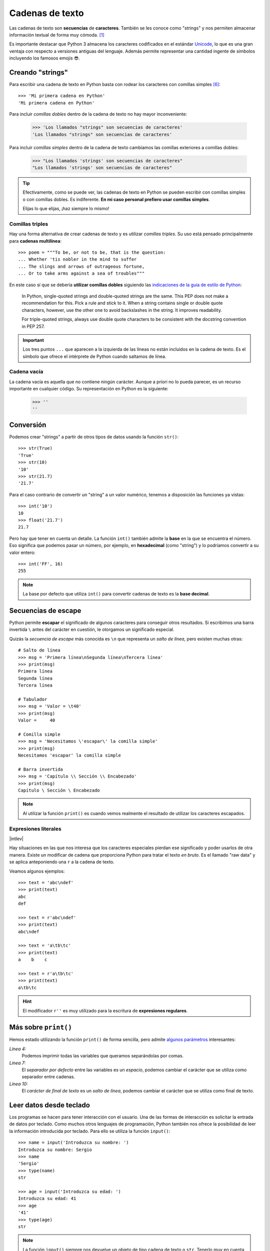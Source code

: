 ################
Cadenas de texto
################

.. image:: img/roman-kraft-_Zua2hyvTBk-unsplash.jpg

Las cadenas de texto son **secuencias** de **caracteres**. También se les conoce como "strings" y nos permiten almacenar información textual de forma muy cómoda. [#newspaper-unsplash]_

Es importante destacar que Python 3 almacena los caracteres codificados en el estándar `Unicode`_, lo que es una gran ventaja con respecto a versiones antiguas del lenguaje. Además permite representar una cantidad ingente de símbolos incluyendo los famosos emojis 😎.

*****************
Creando "strings"
*****************

Para escribir una cadena de texto en Python basta con rodear los caracteres con comillas simples [#double-quotes]_::

    >>> 'Mi primera cadena en Python'
    'Mi primera cadena en Python'

Para incluir *comillas dobles* dentro de la cadena de texto no hay mayor inconveniente:

    >>> 'Los llamados "strings" son secuencias de caracteres'
    'Los llamados "strings" son secuencias de caracteres'

Para incluir *comillas simples* dentro de la cadena de texto cambiamos las comillas exteriores a comillas dobles:

    >>> "Los llamados 'strings' son secuencias de caracteres"
    "Los llamados 'strings' son secuencias de caracteres"

.. tip::
    Efectivamente, como se puede ver, las cadenas de texto en Python se pueden escribir con comillas simples o con comillas dobles. Es indiferente. **En mi caso personal prefiero usar comillas simples**.

    Elijas lo que elijas, ¡haz siempre lo mismo!

Comillas triples
================

Hay una forma alternativa de crear cadenas de texto y es utilizar *comillas triples*. Su uso está pensado principalmente para **cadenas multilínea**::

    >>> poem = """To be, or not to be, that is the question:
    ... Whether 'tis nobler in the mind to suffer
    ... The slings and arrows of outrageous fortune,
    ... Or to take arms against a sea of troubles"""

En este caso sí que se debería **utilizar comillas dobles** siguiendo las `indicaciones de la guía de estilo de Python`_:

    In Python, single-quoted strings and double-quoted strings are the same. This PEP does not make a recommendation for this. Pick a rule and stick to it. When a string contains single or double quote characters, however, use the other one to avoid backslashes in the string. It improves readability.

    For triple-quoted strings, always use double quote characters to be consistent with the docstring convention in PEP 257.

.. important:: Los tres puntos ``...`` que aparecen a la izquierda de las líneas no están incluidos en la cadena de texto. Es el símbolo que ofrece el intérprete de Python cuando saltamos de línea.

Cadena vacía
============

La cadena vacía es aquella que no contiene ningún carácter. Aunque a priori no lo pueda parecer, es un recurso importante en cualquier código. Su representación en Python es la siguiente:

    >>> ''
    ''

**********
Conversión
**********

Podemos crear "strings" a partir de otros tipos de datos usando la función ``str()``::

    >>> str(True)
    'True'
    >>> str(10)
    '10'
    >>> str(21.7)
    '21.7'

Para el caso contrario de convertir un "string" a un valor numérico, tenemos a disposición las funciones ya vistas::

    >>> int('10')
    10
    >>> float('21.7')
    21.7

Pero hay que tener en cuenta un detalle. La función ``int()`` también admite la **base** en la que se encuentra el número. Eso significa que podemos pasar un número, por ejemplo, en **hexadecimal** (como "string") y lo podríamos convertir a su valor entero::

    >>> int('FF', 16)
    255

.. note::
    La base por defecto que utiliza ``int()`` para convertir cadenas de texto es la **base decimal**.

********************
Secuencias de escape
********************

Python permite **escapar** el significado de algunos caracteres para conseguir otros resultados. Si escribimos una barra invertida ``\`` antes del carácter en cuestión, le otorgamos un significado especial.

Quizás la *secuencia de escape* más conocida es ``\n`` que representa un *salto de línea*, pero existen muchas otras::

    # Salto de línea
    >>> msg = 'Primera línea\nSegunda línea\nTercera línea'
    >>> print(msg)
    Primera línea
    Segunda línea
    Tercera línea

    # Tabulador
    >>> msg = 'Valor = \t40'
    >>> print(msg)
    Valor = 	40

    # Comilla simple
    >>> msg = 'Necesitamos \'escapar\' la comilla simple'
    >>> print(msg)
    Necesitamos 'escapar' la comilla simple

    # Barra invertida
    >>> msg = 'Capítulo \\ Sección \\ Encabezado'
    >>> print(msg)
    Capítulo \ Sección \ Encabezado

.. note:: Al utilizar la función ``print()`` es cuando vemos realmente el resultado de utilizar los caracteres escapados.
    
Expresiones literales
=====================

|intlev|

Hay situaciones en las que nos interesa que los caracteres especiales pierdan ese significado y poder usarlos de otra manera. Existe un modificar de cadena que proporciona Python para tratar el texto *en bruto*. Es el llamado "raw data" y se aplica anteponiendo una ``r`` a la cadena de texto.

Veamos algunos ejemplos::

    >>> text = 'abc\ndef'
    >>> print(text)
    abc
    def

    >>> text = r'abc\ndef'
    >>> print(text)
    abc\ndef

    >>> text = 'a\tb\tc'
    >>> print(text)
    a    b    c

    >>> text = r'a\tb\tc'
    >>> print(text)
    a\tb\tc

.. hint:: El modificador ``r''`` es muy utilizado para la escritura de **expresiones regulares**.

.. _more-print:

*********************
Más sobre ``print()``
*********************

Hemos estado utilizando la función ``print()`` de forma sencilla, pero admite `algunos parámetros <https://docs.python.org/es/3/library/functions.html#print>`_ interesantes:

.. code-block::
    :emphasize-lines: 4, 7, 10
    :linenos:

    >>> msg1 = '¿Sabes por qué estoy acá?'
    >>> msg2 = 'Porque me apasiona'

    >>> print(msg1, msg2)
    ¿Sabes por qué estoy acá? Porque me apasiona

    >>> print(msg1, msg2, sep='|')
    ¿Sabes por qué estoy acá?|Porque me apasiona

    >>> print(msg2, end='!!')
    Porque me apasiona!!

*Línea 4:*
    Podemos imprimir todas las variables que queramos separándolas por comas.
*Línea 7:*
    El *separador por defecto* entre las variables es un *espacio*, podemos cambiar el carácter que se utiliza como separador entre cadenas.
*Línea 10:*
    El *carácter de final de texto* es un *salto de línea*, podemos cambiar el carácter que se utiliza como final de texto.

************************
Leer datos desde teclado
************************

Los programas se hacen para tener interacción con el usuario. Una de las formas de interacción es solicitar la entrada de datos por teclado. Como muchos otros lenguajes de programación, Python también nos ofrece la posibilidad de leer la información introducida por teclado. Para ello se utiliza la función ``input()``::

    >>> name = input('Introduzca su nombre: ')
    Introduzca su nombre: Sergio
    >>> name
    'Sergio'
    >>> type(name)
    str

    >>> age = input('Introduzca su edad: ')
    Introduzca su edad: 41
    >>> age
    '41'
    >>> type(age)
    str

.. note:: La función ``input()`` siempre nos devuelve un objeto de tipo cadena de texto o ``str``. Tenerlo muy en cuenta a la hora de trabajar con números, ya que debemos realizar una :ref:`conversión explícita <core/datatypes/numbers:Conversión explícita>`.

.. warning::
    Aunque está permitido, **NUNCA** llames ``input`` a una variable porque destruirías la función que nos permite leer datos desde teclado. Y tampoco uses nombres derivados como ``_input`` o ``input_`` ya que no son nombres representativos que :ref:`identifiquen el propósito de la variable <core/datatypes/data:convenciones para nombres>`.

.. admonition:: Ejercicio
    :class: exercise

    Escriba un programa en Python que :ref:`lea por teclado <core/datatypes/strings:leer datos desde teclado>` dos números enteros y muestre por pantalla el resultado de realizar las operaciones básicas entre ellos.

    **Ejemplo**
        - Valores de entrada 7 y 4.
        - Salida esperada::

            7+4=11
            7-4=3
            7*4=28
            7/4=1.75

    .. hint::
        - Aproveche todo el potencial que ofrece :ref:`print() <more-print>` para conseguir la salida esperada
        - No utilice "f-strings".
        - Guarde el programa en un fichero ``calc.py`` y ejecútelo desde la terminal con: ``python calc.py``

    .. only:: html
    
        |solution| :download:`calc.py <files/calc.py>`
    
*************************
Operaciones con "strings"
*************************

Combinar cadenas
================

Podemos combinar dos o más cadenas de texto utilizando el operador ``+``::

    >>> proverb1 = 'Cuando el río suena'
    >>> proverb2 = 'agua lleva'

    >>> proverb1 + proverb2
    'Cuando el río suenaagua lleva'

    >>> proverb1 + ', ' + proverb2  # incluimos una coma
    'Cuando el río suena, agua lleva'

Repetir cadenas
===============

Podemos repetir dos o más cadenas de texto utilizando el operador ``*``::

    >>> reaction = 'Wow'

    >>> reaction * 4
    'WowWowWowWow'

Obtener un carácter
===================

Los "strings" están **indexados** y cada carácter tiene su propia posición. Para obtener un único carácter dentro de una cadena de texto es necesario especificar su **índice** dentro de corchetes ``[...]``.

.. figure:: img/string-indexing.jpg
    :align: center

    Indexado de una cadena de texto

Veamos algunos ejemplos de acceso a caracteres::

    >>> sentence = 'Hola, Mundo'

    >>> sentence[0]
    'H'
    >>> sentence[-1]
    'o'
    >>> sentence[4]
    ','
    >>> sentence[-5]
    'M'

.. tip:: Nótese que existen tanto **índices positivos** como **índices negativos** para acceder a cada carácter de la cadena de texto. A priori puede parecer redundante, pero es muy útil en determinados casos.

En caso de que intentemos acceder a un índice que no existe, obtendremos un error por *fuera de rango*:

    >>> sentence[50]
    Traceback (most recent call last):
      File "<stdin>", line 1, in <module>
    IndexError: string index out of range

.. warning:: Téngase en cuenta que el indexado de una cadena de texto siempre empieza en **0** y termina en **una unidad menos de la longitud** de la cadena.

Las cadenas de texto son tipos de datos :ref:`inmutables <core/datatypes/data:Mutabilidad>`. Es por ello que no podemos modificar un carácter directamente::

    >>> song = 'Hey Jude'

    >>> song[4] = 'D'
    Traceback (most recent call last):
      File "<stdin>", line 1, in <module>
    TypeError: 'str' object does not support item assignment

.. tip:: Existen formas de modificar una cadena de texto que veremos más adelante, aunque realmente no estemos transformando el original sino creando un nuevo objeto con las modificaciones.

.. warning:: No hay que confundir las :ref:`constantes <core/datatypes/data:constantes>` con los tipos de datos inmutables. Es por ello que las variables que almacenan cadenas de texto, a pesar de ser inmutables, no se escriben en mayúsculas.

Trocear una cadena
==================

Es posible extraer "trozos" ("rebanadas") de una cadena de texto [#slice]_. Tenemos varias aproximaciones para ello:

``[:]``
    Extrae la secuencia entera desde el comienzo hasta el final. Es una especia de **copia** de toda la cadena de texto.
``[start:]``
    Extrae desde ``start`` hasta el final de la cadena.
``[:end]``
    Extrae desde el comienzo de la cadena hasta ``end`` *menos 1*.
``[start:end]``
    Extrae desde ``start`` hasta ``end`` *menos 1*.
``[start:end:step]``
    Extrae desde ``start`` hasta ``end`` *menos 1* haciendo saltos de tamaño ``step``.

Veamos la aplicación de cada uno de estos accesos a través de un ejemplo::

    >>> proverb = 'Agua pasada no mueve molino'

    >>> proverb[:]
    'Agua pasada no mueve molino'

    >>> proverb[12:]
    'no mueve molino'

    >>> proverb[:11]
    'Agua pasada'

    >>> proverb[5:11]
    'pasada'

    >>> proverb[5:11:2]
    'psd'

.. important:: El troceado siempre llega a una unidad menos del índice final que hayamos especificado. Sin embargo el comienzo sí coincide con el que hemos puesto.

Longitud de una cadena
======================

Para obtener la longitud de una cadena podemos hacer uso de ``len()``, una función común a prácticamente todos los tipos y estructuras de datos en Python::

    >>> proverb = 'Lo cortés no quita lo valiente'
    >>> len(proverb)
    30

    >>> empty = ''
    >>> len(empty)
    0

Pertenencia de un elemento
==========================

Si queremos comprobar que una determinada subcadena se encuentra en una cadena de texto utilizamos el operador ``in`` para ello. Se trata de una expresión que tiene como resultado un valor "booleano" verdadero o falso::

    >>> proverb = 'Más vale malo conocido que bueno por conocer'

    >>> 'malo' in proverb
    True

    >>> 'bueno' in proverb
    True

    >>> 'regular' in proverb
    False

Habría que prestar atención al caso en el que intentamos descubrir si una subcadena **no está** en la cadena de texto::

    >>> dna_sequence = 'ATGAAATTGAAATGGGA'

    >>> not('C' in dna_sequence)  # Primera aproximación
    True

    >>> 'C' not in dna_sequence  # Forma pitónica
    True    


Dividir una cadena
==================

Una tarea muy común al trabajar con cadenas de texto es dividirlas por algún tipo de *separador*. En este sentido, Python nos ofrece la función ``split()``, que debemos usar anteponiendo el "string" que queramos dividir::

    >>> proverb = 'No hay mal que por bien no venga'
    >>> proverb.split()
    ['No', 'hay', 'mal', 'que', 'por', 'bien', 'no', 'venga']

    >>> tools = 'Martillo,Sierra,Destornillador'
    >>> tools.split(',')
    ['Martillo', 'Sierra', 'Destornillador']

.. note:: Si no se especifica un separador, ``split()`` usa por defecto cualquier secuencia de espacios en blanco, tabuladores y saltos de línea.

Aunque aún no lo hemos visto, lo que devuelve ``split()`` es una :ref:`lista <core/datastructures/lists:Listas>` (otro tipo de datos en Python) donde cada elemento es una parte de la cadena de texto original::

    >>> game = 'piedra-papel-tijera'

    >>> type(game.split('-'))
    list

.. admonition:: Ejercicio

    pycheck_: **num_words**

Existe una forma algo más avanzada de dividir una cadena a través del **particionado**. Para ello podemos valernos de la función ``partition()`` que proporciona Python.

Esta función toma un argumento como separador, y divide la cadena de texto en 3 partes: lo que queda a la izquierda del separador, el separador en sí mismo y lo que queda a la derecha del separador::

    >>> text = '3 + 4'

    >>> text.partition('+')
    ('3 ', '+', ' 4')


Limpiar cadenas
===============

Cuando leemos datos del usuario o de cualquier fuente externa de información, es bastante probable que se incluyan en esas cadenas de texto, *caracteres de relleno* [#padding]_ al comienzo y al final. Python nos ofrece la posibilidad de eliminar estos caracteres u otros que no nos interesen.

La función ``strip()`` se utiliza para eliminar caracteres del principio y del final de un "string". También existen variantes de esta función para aplicarla únicamente al comienzo o únicamente al final de la cadena de texto.

Supongamos que debemos procesar un fichero con números de serie de un determinado artículo. Cada línea contiene el valor que nos interesa pero se han "colado" ciertos caracteres de relleno que debemos limpiar::

    >>> serial_number = '\n\t   \n 48374983274832    \n\n\t   \t   \n'

    >>> serial_number.strip()
    '48374983274832'

.. note:: Si no se especifican los caracteres a eliminar, ``strip()`` usa por defecto cualquier combinación de *espacios en blanco*, *saltos de línea* ``\n`` y *tabuladores* ``\t``.

A continuación vamos a hacer "limpieza" por la izquierda (*comienzo*) y por la derecha (*final*) utilizando la función ``lstrip()`` y ``rstrip()`` respectivamente:

.. code-block::
    :caption: "Left strip"

    >>> serial_number.lstrip()
    '48374983274832    \n\n\t   \t   \n'

.. code-block::
    :caption: "Right strip"

    >>> serial_number.rstrip()
    '\n\t   \n 48374983274832'

Como habíamos comentado, también existe la posibilidad de especificar los caracteres que queremos borrar::

    >>> serial_number.strip('\n')
    '\t   \n 48374983274832    \n\n\t   \t   '

.. important:: La función ``strip()`` no modifica la cadena que estamos usando (*algo obvio porque los "strings" son inmutables*) sino que devuelve una nueva cadena de texto con las modificaciones pertinentes.

Realizar búsquedas
==================

Aunque hemos visto que la forma pitónica de saber si una subcadena se encuentra dentro de otra es :ref:`a través del operador in <core/datatypes/strings:Pertenencia de un elemento>`, Python nos ofrece distintas alternativas para realizar búsquedas en cadenas de texto.

Vamos a partir de una variable que contiene un trozo de la canción `Mediterráneo`_ de *Joan Manuel Serrat* para ejemplificar las distintas opciones que tenemos::

    >>> lyrics = """Quizás porque mi niñez
    ... Sigue jugando en tu playa
    ... Y escondido tras las cañas
    ... Duerme mi primer amor
    ... Llevo tu luz y tu olor
    ... Por dondequiera que vaya"""

Comprobar si una cadena de texto **empieza o termina por alguna subcadena**::

    >>> lyrics.startswith('Quizás')
    True

    >>> lyrics.endswith('Final')
    False

Encontrar la **primera ocurrencia** de alguna subcadena::

    >>> lyrics.find('amor')
    93

    >>> lyrics.index('amor')  # Same behaviour?
    93

Tanto ``find()`` como ``index()`` devuelven el **índice** de la primera ocurrencia de la subcadena que estemos buscando, pero se diferencian en su comportamiento cuando la subcadena buscada no existe::

    >>> lyrics.find('universo')
    -1

    >>> lyrics.index('universo')
    Traceback (most recent call last):
      File "<stdin>", line 1, in <module>
    ValueError: substring not found

Contabilizar el **número de veces que aparece** una subcadena::

    >>> lyrics.count('mi')
    2

    >>> lyrics.count('tu')
    3

    >>> lyrics.count('él')
    0

.. admonition:: Ejercicio

    pycheck_: **lost_word**

Reemplazar elementos
====================

Podemos usar la función ``replace()`` indicando la *subcadena a reemplazar*, la *subcadena de reemplazo* y *cuántas instancias* se deben reemplazar. Si no se especifica este último argumento, la sustitución se hará en todas las instancias encontradas::

    >>> proverb = 'Quien mal anda mal acaba'

    >>> proverb.replace('mal', 'bien')
    'Quien bien anda bien acaba'

    >>> proverb.replace('mal', 'bien', 1)  # sólo 1 reemplazo
    'Quien bien anda mal acaba'

Mayúsculas y minúsculas
=======================

Python nos permite realizar variaciones en los caracteres de una cadena de texto para pasarlos a mayúsculas y/o minúsculas. Veamos las distintas opciones disponibles::

    >>> proverb = 'quien a buen árbol se arrima Buena Sombra le cobija'

    >>> proverb
    'quien a buen árbol se arrima Buena Sombra le cobija'

    >>> proverb.capitalize()
    'Quien a buen árbol se arrima buena sombra le cobija'
    
    >>> proverb.title()
    'Quien A Buen Árbol Se Arrima Buena Sombra Le Cobija'
    
    >>> proverb.upper()
    'QUIEN A BUEN ÁRBOL SE ARRIMA BUENA SOMBRA LE COBIJA'
    
    >>> proverb.lower()
    'quien a buen árbol se arrima buena sombra le cobija'
    
    >>> proverb.swapcase()
    'QUIEN A BUEN ÁRBOL SE ARRIMA bUENA sOMBRA LE COBIJA'

Identificando caracteres
========================

Hay veces que recibimos información textual de distintas fuentes de las que necesitamos identificar qué tipo de caracteres contienen. Para ello Python nos ofrece un grupo de funciones.

Veamos **algunas** de estas funciones:

.. code-block::
    :caption: Detectar si todos los caracteres son letras o números

    >>> 'R2D2'.isalnum()
    True
    >>> 'C3-PO'.isalnum()
    False

.. code-block::
    :caption: Detectar si todos los caracteres son números

    >>> '314'.isnumeric()
    True
    >>> '3.14'.isnumeric()
    False

.. code-block::
    :caption: Detectar si todos los caracteres son letras

    >>> 'abc'.isalpha()
    True
    >>> 'a-b-c'.isalpha()
    False

.. code-block::
    :caption: Detectar mayúsculas/minúsculas

    >>> 'BIG'.isupper()
    True
    >>> 'small'.islower()
    True
    >>> 'First Heading'.istitle()
    True

************************
Interpolación de cadenas
************************

En este apartado veremos cómo **interpolar** valores dentro de cadenas de texto utilizando diferentes formatos. Interpolar (en este contexto) significa sustituir una variable por su valor dentro de una cadena de texto.

Veamos los estilos que proporciona Python para este cometido:

+----------------+-------------+--------------+
|     Nombre     |   Símbolo   |   Soportado  |
+================+=============+==============+
| Estilo antiguo | ``%``       | >= Python2   |
+----------------+-------------+--------------+
| Estilo "nuevo" | ``.format`` | >= Python2.6 |
+----------------+-------------+--------------+
| "f-strings"    | ``f''``     | >= Python3.6 |
+----------------+-------------+--------------+

Aunque aún podemos encontrar código con el `estilo antiguo y el estilo nuevo en el formateo de cadenas <https://pyformat.info/>`_, vamos a centrarnos en el análisis de los **"f-strings"** que se están utilizando bastante en la actualidad.

"f-strings"
===========

Los **f-strings** `aparecieron en Python 3.6 <https://docs.python.org/es/3/whatsnew/3.6.html#new-features>`_ y se suelen usar en código de nueva creación. Es la forma más potente -- y en muchas ocasiones más eficiente -- de formar cadenas de texto incluyendo valores de otras variables.

La **interpolación** en cadenas de texto es un concepto que existe en la gran mayoría de lenguajes de programación y hace referencia al hecho de sustituir los nombres de variables por sus valores cuando se construye un "string".

Para indicar en Python que una cadena es un "f-string" basta con precederla de una ``f`` e incluir las variables o expresiones a interpolar entre llaves ``{...}``.

Supongamos que disponemos de los datos de una persona y queremos formar una frase de bienvenida con ellos::

    >>> name = 'Elon Musk'
    >>> age = 49
    >>> fortune = 43_300

    >>> f'Me llamo {name}, tengo {age} años y una fortuna de {fortune} millones'
    'Me llamo Elon Musk, tengo 49 años y una fortuna de 43300 millones'

.. warning:: Si olvidamos poner la **f** delante del "string" no conseguiremos sustitución de variables.

Podría surgir la duda de cómo incluir llaves dentro de la cadena de texto, teniendo en cuenta que las llaves son símbolos especiales para la interpolación de variables. La respuesta es duplicar las llaves::

    >>> x = 10

    >>> f'The variable is {{ x = {x} }}'
    'The variable is { x = 10 }'

Formateando cadenas
-------------------

|intlev|

Los "f-strings" proporcionan una gran variedad de **opciones de formateado**: ancho del texto, número de decimales, tamaño de la cifra, alineación, etc. Muchas de estas facilidades se pueden consultar en el artículo `Best of Python3.6 f-strings`_ [#best-fstrings]_

**Dando formato a valores enteros:**

.. code-block::

    >>> mount_height = 3718

    >>> f'{mount_height:10d}'
    '      3718'

    >>> f'{mount_height:010d}'
    '0000003718'

.. tip::
    Utilizamos el modificador ``d`` que viene de *entero decimal*.

**Dando formato a valores flotantes:**

.. code-block::

    >>> PI = 3.14159265

    >>> f'{PI:f}'  # 6 decimales por defecto
    '3.141593'

    >>> f'{PI:.3f}'
    '3.142'

    >>> f'{PI:12f}'
    '    3.141593'

    >>> f'{PI:7.2f}'
    '   3.14'

    >>> f'{PI:07.2f}'
    '0003.14'

    >>> f'{PI:.010f}'
    '3.1415926500'

    >>> f'{PI:e}'
    '3.141593e+00'

.. tip::
    Utilizamos el modificador ``f`` que viene de *flotante*.

**Dando formato a cadenas de texto**

.. code-block::

    >>> text1 = 'how'
    >>> text2 = 'are'
    >>> text3 = 'you'

    >>> f'{text1:<7s}|{text2:^11s}|{text3:>7s}'
    'how    |    are    |    you'

    >>> f'{text1:-<7s}|{text2:·^11s}|{text3:->7s}'
    'how----|····are····|----you'

.. tip::
    Utilizamos el modificador ``s`` que viene de *string*.

**Convirtiendo valores enteros a otras bases:**

.. code-block::

    >>> value = 65_321

    >>> f'{value:b}'
    '1111111100101001'

    >>> f'{value:o}'
    '177451'

    >>> f'{value:x}'
    'ff29'

Por supuesto en el caso de otras bases también es posible aplicar los mismos **modificadores de ancho y de relleno** vistos para números enteros decimales. Por ejemplo:

.. code-block::
    
    >>> f'{value:07x}'
    '000ff29'

.. seealso::
    Nótese la diferencia de obtener el cambio de base con este método frente a las :ref:`funciones de cambio de base <core/datatypes/numbers:bases>` ya vistas previamente que añaden el prefijo de cada base ``0b``, ``0o`` y ``0x``.


Modo "debug"
------------

A partir de Python 3.8, los "f-strings" permiten imprimir el nombre de la variable y su valor, como un atajo para depurar nuestro código. Para ello sólo tenemos que incluir un símbolo ``=`` después del nombre de la variable::

    >>> serie = 'The Simpsons'
    >>> imdb_rating = 8.7
    >>> num_seasons = 30

    >>> f'{serie=}'
    "serie='The Simpsons'"

    >>> f'{imdb_rating=}'
    'imdb_rating=8.7'

    >>> f'{serie[4:]=}'  # incluso podemos añadir expresiones!
    "serie[4:]='Simpsons'"

    >>> f'{imdb_rating / num_seasons=}'
    'imdb_rating / num_seasons=0.29'

Modo "representación"
---------------------

Si imprimimos el valor de una variable utilizando un "f-string", obviamente veremos ese valor tal y como esperaríamos::

    >>> name = 'Steven Spielberg'

    >>> print(f'{name}')
    Steven Spielberg

Pero si quisiéramos ver la **representación** del objeto, tal y como se almacena internamente, podríamos utilizar el modificador ``!r`` en el "f-string"::

    >>> name = 'Steven Spielberg'

    >>> print(f'{name!r}')
    'Steven Spielberg'

En este caso se han añadido las comillas denotando que es una cadena de texto. Este modificador se puede aplicar a cualquier otro tipo de dato.

.. admonition:: Ejercicio
    :class: exercise

    Dada la variable::

        e = 2.71828
    
    , obtenga los siguientes resultados utilizando "f-strings"::

        '2.718'
        '2.718280'
        '    2.72'  # 4 espacios en blanco
        '2.718280e+00'
        '00002.7183'
        '            2.71828'  # 12 espacios en blanco

    Aproveche para hacer el ejercicio directamente en el intérprete de Python: ``>>>``

    .. only:: html
    
        |solution| :download:`fstrings.py <files/fstrings.py>`

******************
Caracteres Unicode
******************

Python trabaja *por defecto* con caracteres **Unicode**. Eso significa que tenemos acceso a la `amplia carta de caracteres <https://unicode-table.com/en/blocks/>`_ que nos ofrece este estándar de codificación.

Supongamos un ejemplo sobre el típico "emoji" de un **cohete** definido `en este cuadro <https://unicode-table.com/en/1F680/>`_:

.. figure:: img/rocket-unicode.png
    :align: center

    Representación Unicode del carácter ROCKET

La función ``chr()`` permite representar un carácter **a partir de su código**::

    >>> rocket_code = 0x1F680
    >>> rocket = chr(rocket_code)
    >>> rocket
    '🚀'

La función ``ord()`` permite obtener el código (decimal) de un carácter **a partir de su representación**::

    >>> rocket_code = hex(ord(rocket))
    >>> rocket_code
    '0x1f680'

El modificador ``\N`` permite representar un carácter **a partir de su nombre**::

    >>> '\N{ROCKET}'
    '🚀' 

.. seealso::
    `Tabla ASCII`_

.. admonition:: Ejercicio

    pycheck_: **find_unicode**

Comparar cadenas
================

Cuando comparamos dos cadenas de texto lo hacemos en términos **lexicográficos**. Es decir, se van comparando los caracteres de ambas cadenas uno a uno y se va mirando cuál está "antes".

Por ejemplo::

    >>> 'arca' < 'arpa' # 'ar' es igual para ambas
    True

    >>> ord('c')
    99
    >>> ord('p')
    112

.. note::
    Internamente se utiliza la función ``ord()`` para comparar qué carácter está "antes".

Otros ejemplos::

    >>> 'a' < 'antes'
    True

    >>> 'antes' < 'después'
    True

    >>> 'después' < 'ahora'
    False

    >>> 'ahora' < 'a'
    False

Tener en cuenta que en Python la letras mayúsculas van antes que las minúsculas::

    >>> 'A' < 'a'
    True

    >>> ord('A')
    65
    >>> ord('a')
    97

************
Casos de uso
************

|advlev|

Hemos estado usando muchas funciones de objetos tipo "string" (y de otros tipos previamente). Pero quizás no sabemos aún como podemos descubrir todo lo que podemos hacer con ellos y los **casos de uso** que nos ofrece.

Python proporciona una :ref:`función "built-in" <core/datatypes/data:Funciones "built-in">` llamada ``dir()`` para inspeccionar un determinado tipo de objeto::

    >>> text = 'This is it!'

    >>> dir(text)
    ['__add__',
     '__class__',
     '__contains__',
     '__delattr__',
     '__dir__',
     '__doc__',
     '__eq__',
     '__format__',
     '__ge__',
     '__getattribute__',
     '__getitem__',
     '__getnewargs__',
     '__gt__',
     '__hash__',
     '__init__',
     '__init_subclass__',
     '__iter__',
     '__le__',
     '__len__',
     '__lt__',
     '__mod__',
     '__mul__',
     '__ne__',
     '__new__',
     '__reduce__',
     '__reduce_ex__',
     '__repr__',
     '__rmod__',
     '__rmul__',
     '__setattr__',
     '__sizeof__',
     '__str__',
     '__subclasshook__',
     'capitalize',
     'casefold',
     'center',
     'count',
     'encode',
     'endswith',
     'expandtabs',
     'find',
     'format',
     'format_map',
     'index',
     'isalnum',
     'isalpha',
     'isascii',
     'isdecimal',
     'isdigit',
     'isidentifier',
     'islower',
     'isnumeric',
     'isprintable',
     'isspace',
     'istitle',
     'isupper',
     'join',
     'ljust',
     'lower',
     'lstrip',
     'maketrans',
     'partition',
     'replace',
     'rfind',
     'rindex',
     'rjust',
     'rpartition',
     'rsplit',
     'rstrip',
     'split',
     'splitlines',
     'startswith',
     'strip',
     'swapcase',
     'title',
     'translate',
     'upper',
     'zfill']

Esto es aplicable tanto a variables como a literales e incluso a tipos de datos (clases) explícitos::

    >>> dir(10)
    ['__abs__',
     '__add__',
     '__and__',
     '__bool__',
     ...
     'imag',
     'numerator',
     'real',
     'to_bytes']
    
    >>> dir(float)
    ['__abs__',
     '__add__',
     '__bool__',
     '__class__',
     ...
     'hex',
     'imag',
     'is_integer',
     'real']

----

.. rubric:: EJERCICIOS DE REPASO

1. pycheck_: **switch_name**
2. pycheck_: **samba_split**
3. pycheck_: **nif_digit**
4. pycheck_: **n_repeat**
5. pycheck_: **str_metric**
6. pycheck_: **h2md**
7. pycheck_: **count_sheeps**
8. pycheck_: **strip1**
9. pycheck_: **swap_name**
10. pycheck_: **find_integral**
11. pycheck_: **multiply_jack**

.. rubric:: AMPLIAR CONOCIMIENTOS

* `A Guide to the Newer Python String Format Techniques <https://realpython.com/python-formatted-output/>`_
* `Strings and Character Data in Python <https://realpython.com/courses/python-strings/>`_
* `How to Convert a Python String to int <https://realpython.com/convert-python-string-to-int/>`_
* `Your Guide to the Python print<> Function <https://realpython.com/python-print/>`_
* `Basic Input, Output, and String Formatting in Python <https://realpython.com/python-input-output/>`_
* `Unicode & Character Encodings in Python: A Painless Guide <https://realpython.com/python-encodings-guide/>`_
* `Python String Formatting Tips & Best Practices <https://realpython.com/courses/python-string-formatting-tips-best-practices/>`_
* `Python 3's f-Strings: An Improved String Formatting Syntax <https://realpython.com/courses/python-3-f-strings-improved-string-formatting-syntax/>`_
* `Splitting, Concatenating, and Joining Strings in Python <https://realpython.com/courses/splitting-concatenating-and-joining-strings-python/>`_
* `Conditional Statements in Python <https://realpython.com/python-conditional-statements/>`_
* `Python String Formatting Best Practices <https://realpython.com/python-string-formatting/>`_



.. --------------- Footnotes ---------------

.. [#newspaper-unsplash] Foto original de portada por `Roman Kraft`_ en Unsplash.
.. [#slice] El término usado en inglés es *slice*.
.. [#padding] Se suele utilizar el término inglés "padding" para referirse a estos caracteres.
.. [#best-fstrings] Escrito por Nirant Kasliwal en Medium.
.. [#tenerife-sea] "Tenerife Sea" por Ed Sheeran.
.. [#double-quotes] También es posible utilizar comillas dobles. Yo me he decantado por las comillas simples ya que quedan más limpias y suele ser el formato que devuelve el propio intérprete de Python.

.. --------------- Hyperlinks ---------------

.. _Roman Kraft: https://unsplash.com/@romankraft?utm_source=unsplash&utm_medium=referral&utm_content=creditCopyText
.. _Mediterráneo: https://open.spotify.com/track/7Bewui7KtaMzROeteRitRz?si=NGwOUmwfRSuapY3JL7s1uQ
.. _Best of Python3.6 f-strings: https://medium.com/@NirantK/best-of-python3-6-f-strings-41f9154983e
.. _Unicode: https://es.wikipedia.org/wiki/Unicode
.. _Tabla ASCII: https://www.asciitable.com/
.. _pycheck: https://pycheck.es
.. _indicaciones de la guía de estilo de Python: https://peps.python.org/pep-0008/#string-quotes

